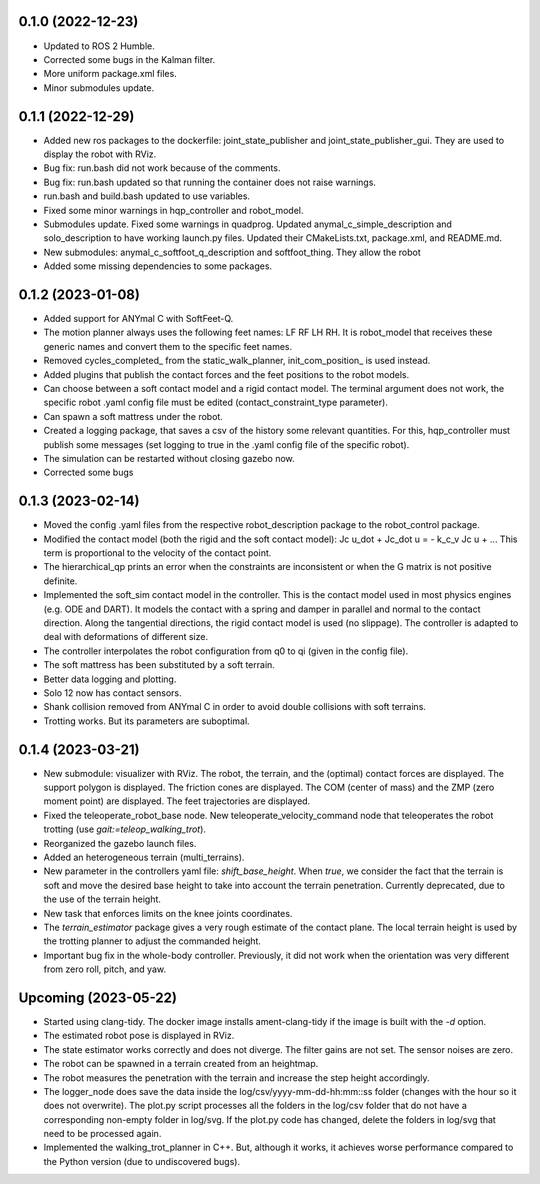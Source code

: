 0.1.0 (2022-12-23)
------------------
- Updated to ROS 2 Humble.
- Corrected some bugs in the Kalman filter.
- More uniform package.xml files.
- Minor submodules update.

0.1.1 (2022-12-29)
------------------
- Added new ros packages to the dockerfile: joint_state_publisher and joint_state_publisher_gui. They are used to display the robot with RViz.
- Bug fix: run.bash did not work because of the comments.
- Bug fix: run.bash updated so that running the container does not raise warnings.
- run.bash and build.bash updated to use variables.
- Fixed some minor warnings in hqp_controller and robot_model.
- Submodules update. Fixed some warnings in quadprog. Updated anymal_c_simple_description and solo_description to have working launch.py files. Updated their CMakeLists.txt, package.xml, and README.md.
- New submodules: anymal_c_softfoot_q_description and softfoot_thing. They allow the robot 
- Added some missing dependencies to some packages.

0.1.2 (2023-01-08)
------------------
- Added support for ANYmal C with SoftFeet-Q.
- The motion planner always uses the following feet names: LF RF LH RH. It is robot_model that receives these generic names and convert them to the specific feet names.
- Removed cycles_completed_ from the static_walk_planner, init_com_position_ is used instead.
- Added plugins that publish the contact forces and the feet positions to the robot models.
- Can choose between a soft contact model and a rigid contact model. The terminal argument does not work, the specific robot .yaml config file must be edited (contact_constraint_type parameter).
- Can spawn a soft mattress under the robot.
- Created a logging package, that saves a csv of the history some relevant quantities. For this, hqp_controller must publish some messages (set logging to true in the .yaml config file of the specific robot).
- The simulation can be restarted without closing gazebo now.
- Corrected some bugs

0.1.3 (2023-02-14)
------------------
- Moved the config .yaml files from the respective robot_description package to the robot_control package.
- Modified the contact model (both the rigid and the soft contact model):
  Jc u_dot + Jc_dot u = - k_c_v Jc u + ... 
  This term is proportional to the velocity of the contact point.
- The hierarchical_qp prints an error when the constraints are inconsistent or when the G matrix is not positive definite.
- Implemented the soft_sim contact model in the controller.
  This is the contact model used in most physics engines (e.g. ODE and DART). It models the contact with a spring and damper in parallel and normal to the contact direction. Along the tangential directions, the rigid contact model is used (no slippage).
  The controller is adapted to deal with deformations of different size.
- The controller interpolates the robot configuration from q0 to qi (given in the config file).
- The soft mattress has been substituted by a soft terrain.
- Better data logging and plotting.
- Solo 12 now has contact sensors.
- Shank collision removed from ANYmal C in order to avoid double collisions with soft terrains.
- Trotting works. But its parameters are suboptimal.

0.1.4 (2023-03-21)
------------------
- New submodule: visualizer with RViz. The robot, the terrain, and the (optimal) contact forces are displayed. The support polygon is displayed. The friction cones are displayed. The COM (center of mass) and the ZMP (zero moment point) are displayed. The feet trajectories are displayed.
- Fixed the teleoperate_robot_base node. New teleoperate_velocity_command node that teleoperates the robot trotting (use `gait:=teleop_walking_trot`).
- Reorganized the gazebo launch files.
- Added an heterogeneous terrain (multi_terrains).
- New parameter in the controllers yaml file: `shift_base_height`. When `true`, we consider the fact that the terrain is soft and move the desired base height to take into account the terrain penetration. Currently deprecated, due to the use of the terrain height.
- New task that enforces limits on the knee joints coordinates.
- The `terrain_estimator` package gives a very rough estimate of the contact plane. The local terrain height is used by the trotting planner to adjust the commanded height.
- Important bug fix in the whole-body controller. Previously, it did not work when the orientation was very different from zero roll, pitch, and yaw.

Upcoming (2023-05-22)
------------------
- Started using clang-tidy. The docker image installs ament-clang-tidy if the image is built with the `-d` option.
- The estimated robot pose is displayed in RViz.
- The state estimator works correctly and does not diverge. The filter gains are not set. The sensor noises are zero.
- The robot can be spawned in a terrain created from an heightmap.
- The robot measures the penetration with the terrain and increase the step height accordingly.
- The logger_node does save the data inside the log/csv/yyyy-mm-dd-hh:mm::ss folder (changes with the hour so it does not overwrite). The plot.py script processes all the folders in the log/csv folder that do not have a corresponding non-empty folder in log/svg. If the plot.py code has changed, delete the folders in log/svg that need to be processed again.
- Implemented the walking_trot_planner in C++. But, although it works, it achieves worse performance compared to the Python version (due to undiscovered bugs).
